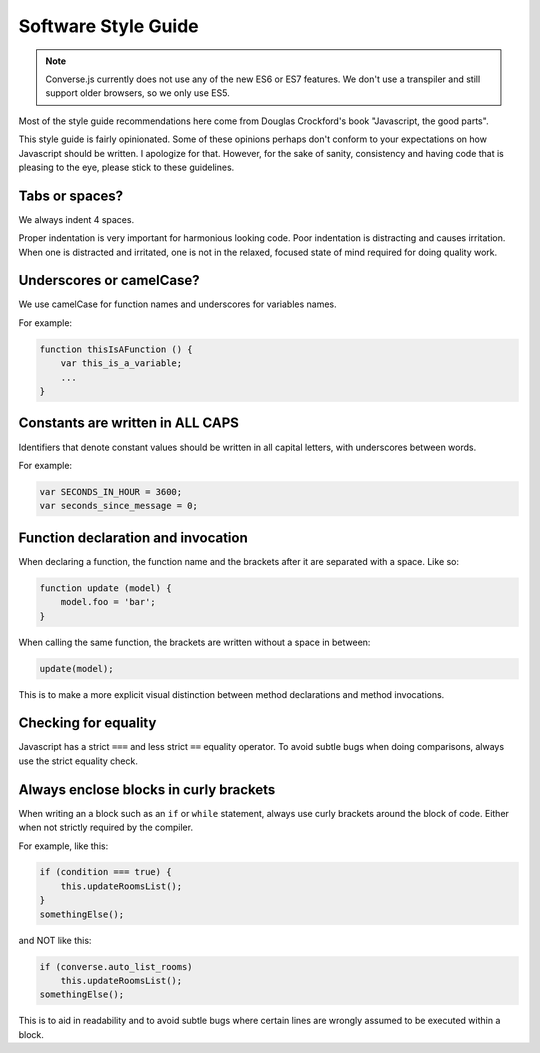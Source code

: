 Software Style Guide
====================

.. note:: Converse.js currently does not use any of the new ES6 or ES7 features.
    We don't use a transpiler and still support older browsers, so we only use ES5.

Most of the style guide recommendations here come from Douglas Crockford's book
"Javascript, the good parts".

This style guide is fairly opinionated. Some of these opinions perhaps don't
conform to your expectations on how Javascript should be written.
I apologize for that. However, for the sake of sanity, consistency and having
code that is pleasing to the eye, please stick to these guidelines.

Tabs or spaces?
---------------

We always indent 4 spaces.

Proper indentation is very important for harmonious looking code.
Poor indentation is distracting and causes irritation. When one is distracted and
irritated, one is not in the relaxed, focused state of mind required for doing quality work.

Underscores or camelCase?
-------------------------

We use camelCase for function names and underscores for variables names.

For example:

.. code-block:: javascript 

    function thisIsAFunction () {
        var this_is_a_variable;
        ...
    }

Constants are written in ALL CAPS
---------------------------------

Identifiers that denote constant values should be written in
all capital letters, with underscores between words.

For example:

.. code-block:: javascript 

    var SECONDS_IN_HOUR = 3600;
    var seconds_since_message = 0;


Function declaration and invocation
-----------------------------------

When declaring a function, the function name and the brackets after it are separated
with a space. Like so:

.. code-block:: javascript 

    function update (model) {
        model.foo = 'bar';
    }

When calling the same function, the brackets are written without a space in
between:

.. code-block:: javascript 

    update(model);

This is to make a more explicit visual distinction between method declarations
and method invocations.


Checking for equality
---------------------

Javascript has a strict ``===`` and less strict ``==`` equality operator. To
avoid subtle bugs when doing comparisons, always use the strict equality check.

Always enclose blocks in curly brackets
---------------------------------------

When writing an a block such as an ``if`` or ``while`` statement, always use
curly brackets around the block of code. Either when not strictly required by
the compiler.

For example, like this:

.. code-block:: javascript 

    if (condition === true) {
        this.updateRoomsList();
    }
    somethingElse();

and NOT like this:

.. code-block:: javascript

    if (converse.auto_list_rooms)
        this.updateRoomsList();
    somethingElse();

This is to aid in readability and to avoid subtle bugs where certain lines are
wrongly assumed to be executed within a block.

